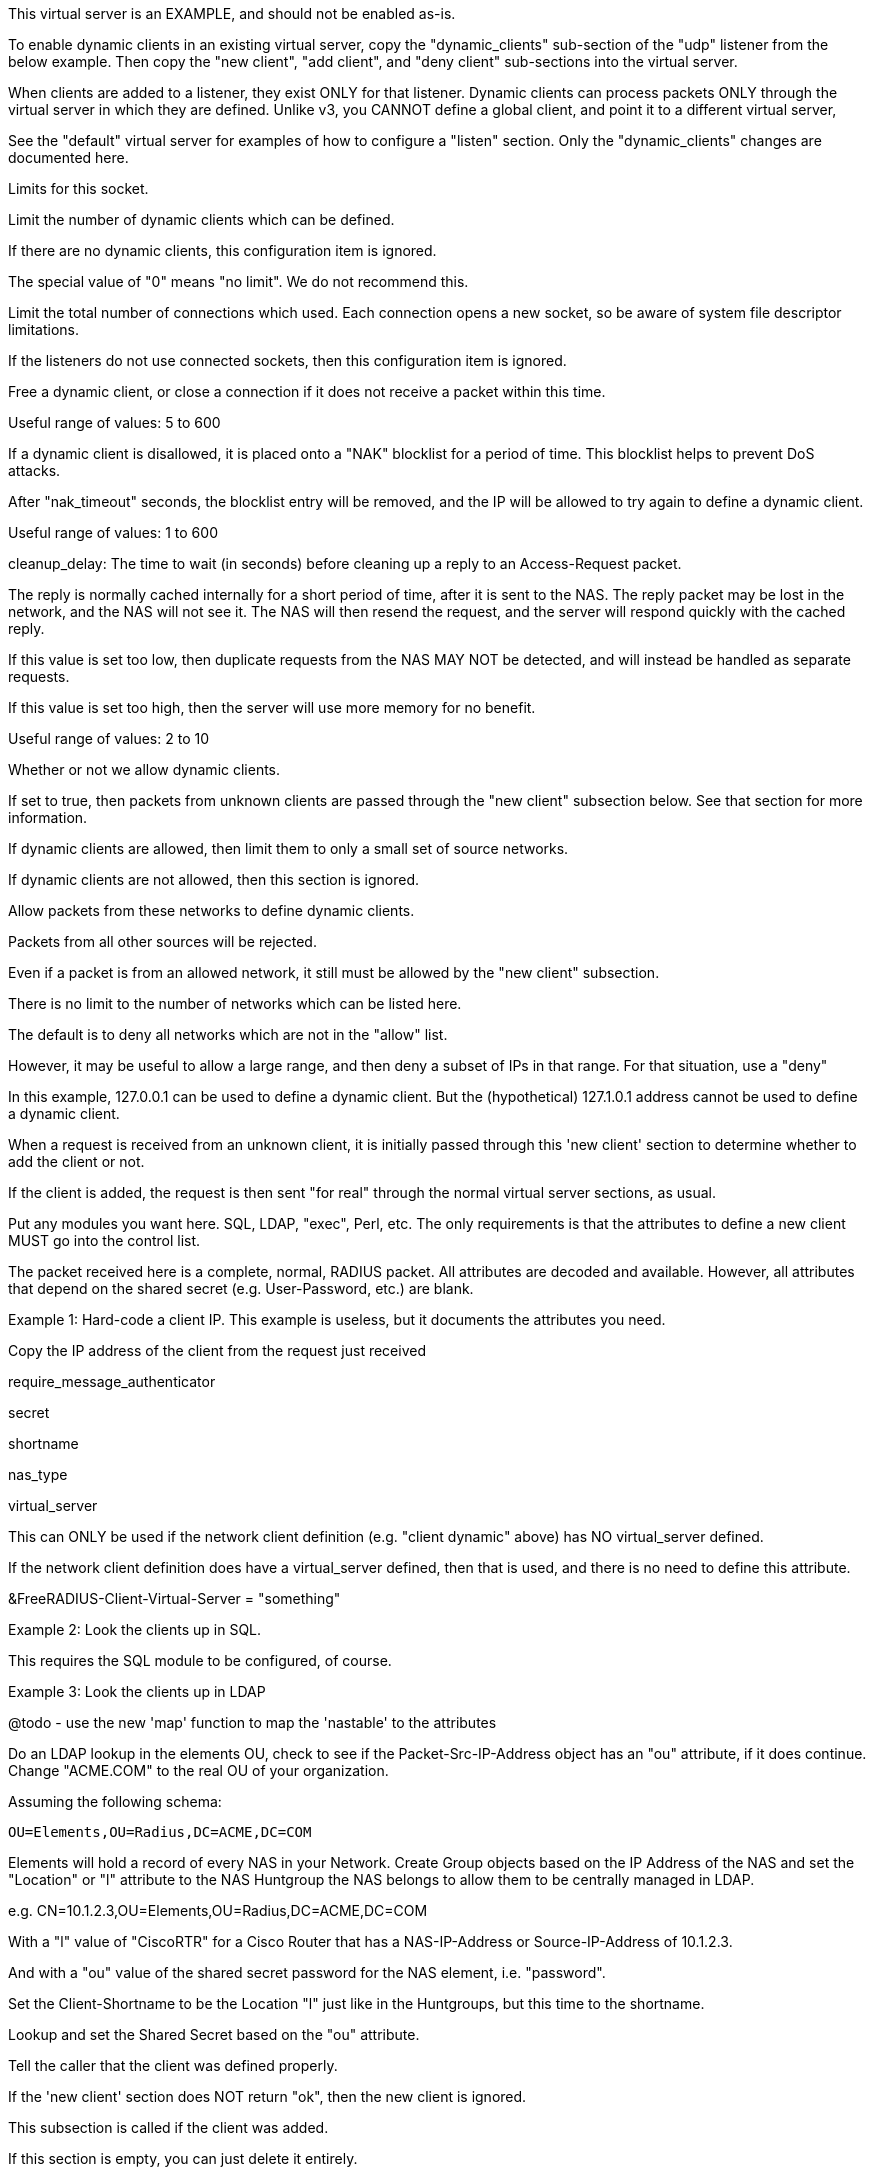 









This virtual server is an EXAMPLE, and should not be enabled as-is.

To enable dynamic clients in an existing virtual server, copy
the "dynamic_clients" sub-section of the "udp" listener from
the below example. Then copy the "new client", "add client",
and "deny client" sub-sections into the virtual server.

When clients are added to a listener, they exist ONLY for that
listener.  Dynamic clients can process packets ONLY through the
virtual server in which they are defined.  Unlike v3, you CANNOT
define a global client, and point it to a different virtual server,


See the "default" virtual server for examples of how to
configure a "listen" section.  Only the "dynamic_clients"
changes are documented here.




Limits for this socket.


Limit the number of dynamic clients which
can be defined.

If there are no dynamic clients, this
configuration item is ignored.

The special value of "0" means "no limit".
We do not recommend this.



Limit the total number of connections which
used.  Each connection opens a new socket,
so be aware of system file descriptor
limitations.

If the listeners do not use connected
sockets, then this configuration item is
ignored.



Free a dynamic client, or close a
connection if it does not receive
a packet within this time.

Useful range of values: 5 to 600



If a dynamic client is disallowed, it is
placed onto a "NAK" blocklist for a period
of time.  This blocklist helps to prevent
DoS attacks.

After "nak_timeout" seconds, the blocklist
entry will be removed, and the IP will be
allowed to try again to define a dynamic
client.

Useful range of values: 1 to 600



cleanup_delay: The time to wait (in
seconds) before cleaning up a reply to an
Access-Request packet.

The reply is normally cached internally for
a short period of time, after it is sent to
the NAS.  The reply packet may be lost in
the network, and the NAS will not see it.
The NAS will then resend the request, and
the server will respond quickly with the
cached reply.

If this value is set too low, then
duplicate requests from the NAS MAY NOT be
detected, and will instead be handled as
separate requests.

If this value is set too high, then the
server will use more memory for no benefit.

Useful range of values: 2 to 10




Whether or not we allow dynamic clients.

If set to true, then packets from unknown
clients are passed through the "new client"
subsection below.  See that section for
more information.



If dynamic clients are allowed, then limit
them to only a small set of source
networks.

If dynamic clients are not allowed, then
this section is ignored.


Allow packets from these networks
to define dynamic clients.

Packets from all other sources will
be rejected.

Even if a packet is from an allowed
network, it still must be allowed
by the "new client" subsection.

There is no limit to the number of
networks which can be listed here.



The default is to deny all networks
which are not in the "allow" list.

However, it may be useful to allow
a large range, and then deny a
subset of IPs in that range.  For
that situation, use a "deny"

In this example, 127.0.0.1 can be
used to define a dynamic client.
But the (hypothetical) 127.1.0.1
address cannot be used to define
a dynamic client.



When a request is received from an unknown client, it
is initially passed through this 'new client' section
to determine whether to add the client or not.

If the client is added, the request is then sent "for real"
through the normal virtual server sections, as usual.


Put any modules you want here.  SQL, LDAP, "exec",
Perl, etc.  The only requirements is that the
attributes to define a new client MUST go into the
control list.

The packet received here is a complete, normal,
RADIUS packet.  All attributes are decoded and
available.  However, all attributes that depend on
the shared secret (e.g. User-Password, etc.) are
blank.



Example 1: Hard-code a client IP.  This example is
           useless, but it documents the attributes
           you need.


Copy the IP address of the client from
the request just received

require_message_authenticator

secret

shortname

nas_type

virtual_server

This can ONLY be used if the network client
definition (e.g. "client dynamic" above) has
NO virtual_server defined.

If the network client definition does have a
virtual_server defined, then that is used,
and there is no need to define this attribute.

&FreeRADIUS-Client-Virtual-Server = "something"



Example 2: Look the clients up in SQL.

This requires the SQL module to be configured, of course.



Example 3: Look the clients up in LDAP

@todo - use the new 'map' function to map the
       'nastable' to the attributes

Do an LDAP lookup in the elements OU, check to
see if the Packet-Src-IP-Address object has an
"ou" attribute, if it does continue.  Change
"ACME.COM" to the real OU of your organization.

Assuming the following schema:

  OU=Elements,OU=Radius,DC=ACME,DC=COM

Elements will hold a record of every NAS in your
Network.  Create Group objects based on the IP
Address of the NAS and set the "Location" or "l"
attribute to the NAS Huntgroup the NAS belongs to
allow them to be centrally managed in LDAP.

e.g. CN=10.1.2.3,OU=Elements,OU=Radius,DC=ACME,DC=COM

With a "l" value of "CiscoRTR" for a Cisco Router
that has a NAS-IP-Address or Source-IP-Address of
10.1.2.3.

And with a "ou" value of the shared secret password
for the NAS element, i.e. "password".


Set the Client-Shortname to be the Location
"l" just like in the Huntgroups, but this
time to the shortname.


Lookup and set the Shared Secret based on
the "ou" attribute.


Tell the caller that the client was defined properly.

If the 'new client' section does NOT return "ok", then
the new client is ignored.



This subsection is called if the client was added.

If this section is empty, you can just delete it entirely.



This subsection is called if the client was NOT added.

If this section is empty, you can just delete it entirely.



Reject all packets sent to this dummy virtual server.

This virtual server is just an example for dynamic
clients, and should not be used for authentication or
accounting. Copy the above sections to the real virtual
server being used instead.


== Default Configuration

```
#	Sample configuration file for dynamically updating the list
#	of RADIUS clients at run time.
#	Everything is keyed off a client "network" (for example,
#	192.168.0.2/24). This configuration lets the server know
#	that clients within that network are defined dynamically.
#	When the server receives a packet from an unknown IP address
#	within that network, it tries to find a dynamic definition
#	for that client.  If the definition is found, the IP address
#	(and other configuration) is added to the server's internal
#	cache of "known clients", with a configurable lifetime.
#	Further packets from that IP address result in the client
#	definition being found in the cache.  Once the lifetime is
#	reached, the client definition is deleted, and any new requests
#	from that client are looked up as above.
#	If the dynamic definition is not found, then the request is
#	treated as if it came from an unknown client, i.e. it is
#	silently discarded.
#	The server has a negative cache for denied dynamic clients.
#	Once a client is denied, it is added to the negative cache,
#	and all packets from that source IP are rejected for 30s.
server dynamic_clients {
	listen {
		type = Access-Request
		transport = udp
		limit {
			max_clients = 256
			max_connections = 256
			idle_timeout = 60.0
			nak_lifetime = 30.0
			cleanup_delay = 5.0
		}
		udp {
			ipaddr = *
			port = 2812
			dynamic_clients = true
			networks {
				allow = 127/8
				allow = 192.0.2/24
				deny = 127.1/16
			}
		}
	}
	new client {
		update control {
			&FreeRADIUS-Client-IP-Address = "%{Packet-Src-IP-Address}"
			&FreeRADIUS-Client-Require-MA = no
			&FreeRADIUS-Client-Secret = "testing123"
			&FreeRADIUS-Client-Shortname = "%{Packet-Src-IP-Address}"
			&FreeRADIUS-Client-NAS-Type = "other"
		}
		map sql "SELECT nasname,shortname,secret,type,server FROM nas WHERE nasname = '%{Packet-Src-IP-Address}' LIMIT 1" {
			&control:FreeRADIUS-Client-IP-Address := 'nasname'
			&control:FreeRADIUS-Client-Shortname := 'shortname'
			&control:FreeRADIUS-Client-Secret := 'secret'
			&control:FreeRADIUS-Client-NAS-Type := 'type'
			&control:FreeRADIUS-Client-Virtual-Server := 'server'
		}
		if ("%{ldap:ldap:///OU=Elements,OU=Radius,DC=ACME,DC=COM?ou?sub?cn=%{Packet-Src-IP-Address}}") {
			update control {
				&FreeRADIUS-Client-IP-Address = "%{Packet-Src-IP-Address}"
				&FreeRADIUS-Client-Shortname = "%{ldap:ldap:///OU=Elements,OU=Radius,DC=ACME,DC=COM?l?sub?cn=%{Packet-Src-IP-Address}}"
				&FreeRADIUS-Client-Secret = "%{ldap:ldap:///OU=Elements,OU=Radius,DC=ACME,DC=COM?ou?sub?cn=%{Packet-Src-IP-Address}}"
			}
		}
		ok
	}
	add client {
		ok
	}
	deny client {
		ok
	}
	recv Access-Request {
		reject
	}
}
```
